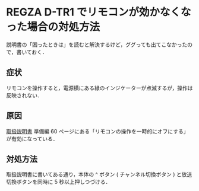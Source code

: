 * REGZA D-TR1 でリモコンが効かなくなった場合の対処方法

説明書の「困ったときは」を読むと解決するけど，ググっても出てこなかったので，書いておく．

** 症状

リモコンを操作すると，電源横にある緑のインジケーターが点滅するが，操作は反映されない．

** 原因

[[http://www.toshiba-living.jp/rev.php?no=77123&YN=Y][取扱説明書]] 準備編 60 ページにある「リモコンの操作を一時的にオフにする」が有効になっている．

** 対処方法

取扱説明書に書いてある通り，本体の ^ ボタン ( チャンネル切換ボタン ) と放送切換ボタンを同時に 5 秒以上押しつづける．
